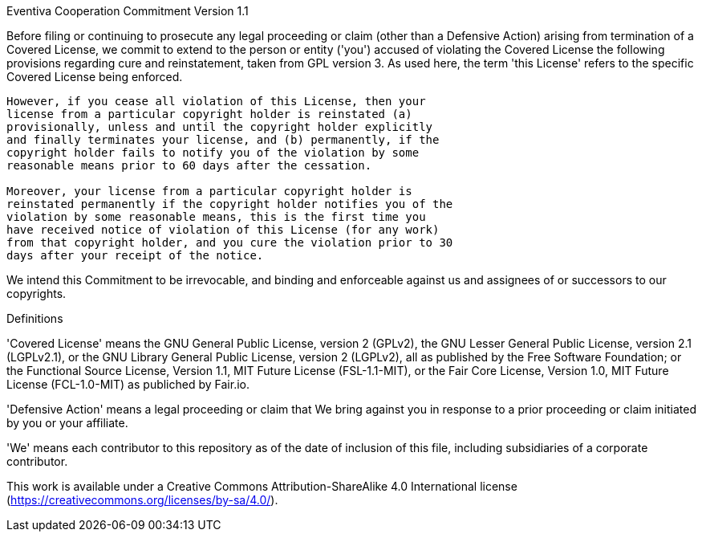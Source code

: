 Eventiva Cooperation Commitment Version 1.1

Before filing or continuing to prosecute any legal proceeding or claim
(other than a Defensive Action) arising from termination of a Covered
License, we commit to extend to the person or entity ('you') accused
of violating the Covered License the following provisions regarding
cure and reinstatement, taken from GPL version 3. As used here, the
term 'this License' refers to the specific Covered License being
enforced.

----
However, if you cease all violation of this License, then your
license from a particular copyright holder is reinstated (a)
provisionally, unless and until the copyright holder explicitly
and finally terminates your license, and (b) permanently, if the
copyright holder fails to notify you of the violation by some
reasonable means prior to 60 days after the cessation.

Moreover, your license from a particular copyright holder is
reinstated permanently if the copyright holder notifies you of the
violation by some reasonable means, this is the first time you
have received notice of violation of this License (for any work)
from that copyright holder, and you cure the violation prior to 30
days after your receipt of the notice.
----

We intend this Commitment to be irrevocable, and binding and
enforceable against us and assignees of or successors to our
copyrights.

Definitions

'Covered License' means the GNU General Public License, version 2
(GPLv2), the GNU Lesser General Public License, version 2.1
(LGPLv2.1), or the GNU Library General Public License, version 2 (LGPLv2), all as published by the Free Software Foundation; or the
Functional Source License, Version 1.1, MIT Future License (FSL-1.1-MIT), or the Fair Core License, Version 1.0, MIT Future License (FCL-1.0-MIT) as publiched by Fair.io.

'Defensive Action' means a legal proceeding or claim that We bring
against you in response to a prior proceeding or claim initiated by
you or your affiliate.

'We' means each contributor to this repository as of the date of
inclusion of this file, including subsidiaries of a corporate
contributor.

This work is available under a Creative Commons Attribution-ShareAlike
4.0 International license (https://creativecommons.org/licenses/by-sa/4.0/).
